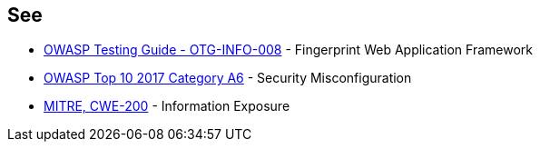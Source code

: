 == See

* https://owasp.org/www-project-web-security-testing-guide/stable/4-Web_Application_Security_Testing/01-Information_Gathering/08-Fingerprint_Web_Application_Framework.html[OWASP  Testing Guide - OTG-INFO-008] - Fingerprint Web Application Framework
* https://www.owasp.org/index.php/Top_10-2017_A6-Security_Misconfiguration[OWASP Top 10 2017 Category A6] - Security Misconfiguration
* https://cwe.mitre.org/data/definitions/200.html[MITRE, CWE-200] - Information Exposure
